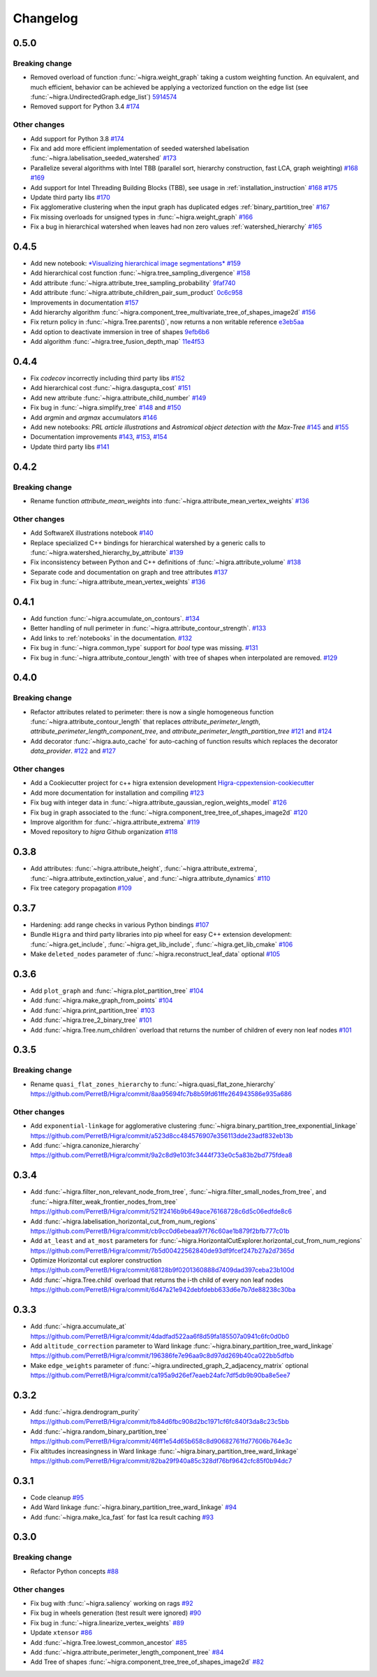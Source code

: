 Changelog
=========

0.5.0
-----

Breaking change
***************

- Removed overload of function :func:`~higra.weight_graph` taking a custom weighting function.
  An equivalent, and much efficient, behavior can be achieved be applying a vectorized
  function on the edge list (see :func:`~higra.UndirectedGraph.edge_list`)
  `5914574 <https://github.com/higra/Higra/commit/5914574e825258a3d0bb7fddd108ec59e6a65919>`_
- Removed support for Python 3.4
  `#174 <https://github.com/higra/Higra/pull/174>`_

Other changes
*************

- Add support for Python 3.8
  `#174 <https://github.com/higra/Higra/pull/174>`_
- Fix and add more efficient implementation of seeded watershed labelisation :func:`~higra.labelisation_seeded_watershed`
  `#173 <https://github.com/higra/Higra/pull/173>`_
- Parallelize several algorithms with Intel TBB (parallel sort, hierarchy construction, fast LCA, graph weighting)
  `#168 <https://github.com/higra/Higra/pull/168>`_ `#169 <https://github.com/higra/Higra/pull/169>`_
- Add support for Intel Threading Building Blocks (TBB), see usage in :ref:`installation_instruction`
  `#168 <https://github.com/higra/Higra/pull/168>`_ `#175 <https://github.com/higra/Higra/pull/175>`_
- Update third party libs
  `#170 <https://github.com/higra/Higra/pull/170>`_
- Fix agglomerative clustering when the input graph has duplicated edges :ref:`binary_partition_tree`
  `#167 <https://github.com/higra/Higra/pull/167>`_
- Fix missing overloads for unsigned types in :func:`~higra.weight_graph`
  `#166 <https://github.com/higra/Higra/pull/166>`_
- Fix a bug in hierarchical watershed when leaves had non zero values :ref:`watershed_hierarchy`
  `#165 <https://github.com/higra/Higra/pull/165>`_

0.4.5
-----

- Add new notebook: `*Visualizing hierarchical image segmentations* <https://github.com/higra/Higra-Notebooks/blob/master/Visualizing%20hierarchical%20image%20segmentations.ipynb>`_
  `#159 <https://github.com/higra/Higra/pull/159>`_
- Add hierarchical cost function :func:`~higra.tree_sampling_divergence`
  `#158 <https://github.com/higra/Higra/pull/158>`_
- Add attribute :func:`~higra.attribute_tree_sampling_probability`
  `9faf740 <https://github.com/higra/Higra/commit/9faf7408b878962c5146df7f19533cd2c843702a>`_
- Add attribute :func:`~higra.attribute_children_pair_sum_product`
  `0c6c958 <https://github.com/higra/Higra/commit/0c6c95860293d65776058a9f449d819e725d0fee>`_
- Improvements in documentation
  `#157 <https://github.com/higra/Higra/pull/157>`_
- Add hierarchy algorithm :func:`~higra.component_tree_multivariate_tree_of_shapes_image2d`
  `#156 <https://github.com/higra/Higra/pull/156>`_
- Fix return policy in :func:`~higra.Tree.parents()`, now returns a non writable reference
  `e3eb5aa <https://github.com/higra/Higra/commit/e3eb5aa902e81e2d6ce38b54d2e41171256035d6>`_
- Add option to deactivate immersion in tree of shapes
  `9efb6b6 <https://github.com/higra/Higra/commit/9efb6b670beb7f42a28f05bdd3c9ead1062180b9>`_
- Add algorithm :func:`~higra.tree_fusion_depth_map`
  `11e4f53 <https://github.com/higra/Higra/commit/11e4f530f07778247f04833b0e90d607aef228ac>`_

0.4.4
-----

- Fix *codecov* incorrectly including third party libs
  `#152 <https://github.com/higra/Higra/pull/152>`_
- Add hierarchical cost :func:`~higra.dasgupta_cost`
  `#151 <https://github.com/higra/Higra/pull/151>`_
- Add new attribute :func:`~higra.attribute_child_number`
  `#149 <https://github.com/higra/Higra/pull/149>`_
- Fix bug in :func:`~higra.simplify_tree`
  `#148 <https://github.com/higra/Higra/pull/148>`_ and `#150 <https://github.com/higra/Higra/pull/150>`_
- Add *argmin* and *argmax* accumulators
  `#146 <https://github.com/higra/Higra/pull/146>`_
- Add new notebooks: *PRL article illustrations* and *Astromical object detection with the Max-Tree*
  `#145 <https://github.com/higra/Higra/pull/145>`_ and `#155 <https://github.com/higra/Higra/pull/155>`_
- Documentation improvements
  `#143 <https://github.com/higra/Higra/pull/143>`_, `#153 <https://github.com/higra/Higra/pull/153>`_,
  `#154 <https://github.com/higra/Higra/pull/154>`_
- Update third party libs
  `#141 <https://github.com/higra/Higra/pull/141>`_


0.4.2
-----

Breaking change
***************

- Rename function `attribute_mean_weights` into :func:`~higra.attribute_mean_vertex_weights`
  `#136 <https://github.com/higra/Higra/pull/136>`_


Other changes
*************

- Add SoftwareX illustrations notebook
  `#140 <https://github.com/higra/Higra/pull/140>`_
- Replace specialized C++ bindings for hierarchical watershed by a generic calls to :func:`~higra.watershed_hierarchy_by_attribute`
  `#139 <https://github.com/higra/Higra/pull/139>`_
- Fix inconsistency between Python and C++ definitions of :func:`~higra.attribute_volume`
  `#138 <https://github.com/higra/Higra/pull/138>`_
- Separate code and documentation on graph and tree attributes
  `#137 <https://github.com/higra/Higra/pull/137>`_
- Fix bug in  :func:`~higra.attribute_mean_vertex_weights`
  `#136 <https://github.com/higra/Higra/pull/136>`_

0.4.1
-----

- Add function :func:`~higra.accumulate_on_contours`.
  `#134 <https://github.com/higra/Higra/pull/134>`_
- Better handling of null perimeter in :func:`~higra.attribute_contour_strength`.
  `#133 <https://github.com/higra/Higra/pull/133>`_
- Add links to :ref:`notebooks` in the documentation.
  `#132 <https://github.com/higra/Higra/pull/132>`_
- Fix bug in :func:`~higra.common_type` support for `bool` type was missing.
  `#131 <https://github.com/higra/Higra/pull/131>`_
- Fix bug in :func:`~higra.attribute_contour_length` with tree of shapes when interpolated are removed.
  `#129 <https://github.com/higra/Higra/pull/129>`_


0.4.0
-----

Breaking change
***************

- Refactor attributes related to perimeter: there is now a single homogeneous function
  :func:`~higra.attribute_contour_length` that replaces `attribute_perimeter_length`,
  `attribute_perimeter_length_component_tree`, and `attribute_perimeter_length_partition_tree`
  `#121 <https://github.com/higra/Higra/pull/121>`_ and `#124 <https://github.com/higra/Higra/pull/124>`_
- Add decorator :func:`~higra.auto_cache` for auto-caching of function results which replaces the
  decorator `data_provider`.
  `#122 <https://github.com/higra/Higra/pull/122>`_ and `#127 <https://github.com/higra/Higra/pull/127>`_

Other changes
*************

- Add a Cookiecutter project for c++ higra extension development `Higra-cppextension-cookiecutter <https://github.com/higra/Higra-cppextension-cookiecutter>`_
- Add more documentation for installation and compiling
  `#123 <https://github.com/higra/Higra/pull/123>`_
- Fix bug with integer data in  :func:`~higra.attribute_gaussian_region_weights_model`
  `#126 <https://github.com/higra/Higra/pull/126>`_
- Fix bug in graph associated to the :func:`~higra.component_tree_tree_of_shapes_image2d`
  `#120 <https://github.com/higra/Higra/pull/120>`_
- Improve algorithm for :func:`~higra.attribute_extrema`
  `#119 <https://github.com/higra/Higra/pull/119>`_
- Moved repository to `higra` Github organization
  `#118 <https://github.com/higra/Higra/pull/118>`_



0.3.8
-----

- Add attributes: :func:`~higra.attribute_height`, :func:`~higra.attribute_extrema`,
  :func:`~higra.attribute_extinction_value`, and :func:`~higra.attribute_dynamics`
  `#110 <https://github.com/PerretB/Higra/pull/110>`_
- Fix tree category propagation
  `#109 <https://github.com/PerretB/Higra/pull/109>`_

0.3.7
-----

- Hardening: add range checks in various Python bindings
  `#107 <https://github.com/PerretB/Higra/pull/107>`_
- Bundle ``Higra`` and third party libraries into pip wheel for easy C++ extension development:
  :func:`~higra.get_include`, :func:`~higra.get_lib_include`, :func:`~higra.get_lib_cmake`
  `#106 <https://github.com/PerretB/Higra/pull/106>`_
- Make ``deleted_nodes`` parameter of :func:`~higra.reconstruct_leaf_data` optional
  `#105 <https://github.com/PerretB/Higra/pull/105>`_


0.3.6
-----

- Add ``plot_graph`` and :func:`~higra.plot_partition_tree`
  `#104 <https://github.com/PerretB/Higra/pull/104>`_
- Add :func:`~higra.make_graph_from_points`
  `#104 <https://github.com/PerretB/Higra/pull/104>`_
- Add :func:`~higra.print_partition_tree`
  `#103 <https://github.com/PerretB/Higra/pull/103>`_
- Add :func:`~higra.tree_2_binary_tree`
  `#101 <https://github.com/PerretB/Higra/pull/101>`_
- Add :func:`~higra.Tree.num_children` overload that returns the number of children of every non leaf nodes
  `#101 <https://github.com/PerretB/Higra/pull/101>`_


0.3.5
-----

Breaking change
***************

- Rename ``quasi_flat_zones_hierarchy`` to :func:`~higra.quasi_flat_zone_hierarchy`
  `<https://github.com/PerretB/Higra/commit/8aa95694fc7b8b59fd61ffe264943586e935a686>`_

Other changes
*************

- Add ``exponential-linkage`` for agglomerative clustering :func:`~higra.binary_partition_tree_exponential_linkage`
  `<https://github.com/PerretB/Higra/commit/a523d8cc484576907e356113dde23adf832eb13b>`_
- Add :func:`~higra.canonize_hierarchy`
  `<https://github.com/PerretB/Higra/commit/9a2c8d9e103fc3444f733e0c5a83b2bd775fdea8>`_

0.3.4
-----

- Add :func:`~higra.filter_non_relevant_node_from_tree`, :func:`~higra.filter_small_nodes_from_tree`,
  and :func:`~higra.filter_weak_frontier_nodes_from_tree`
  `<https://github.com/PerretB/Higra/commit/521f2416b9b649ace76168728c6d5c06edfde8c6>`_
- Add :func:`~higra.labelisation_horizontal_cut_from_num_regions`
  `<https://github.com/PerretB/Higra/commit/cb9cc0d6ebeaa97f76c60ae1b879f2bfb777c01b>`_
- Add ``at_least`` and ``at_most`` parameters for :func:`~higra.HorizontalCutExplorer.horizontal_cut_from_num_regions`
  `<https://github.com/PerretB/Higra/commit/7b5d00422562840de93df9fcef247b27a2d7365d>`_
- Optimize Horizontal cut explorer construction
  `<https://github.com/PerretB/Higra/commit/68128b9f0201360888d7409dad397ceba23b100d>`_
- Add :func:`~higra.Tree.child` overload that returns the i-th child of every non leaf nodes
  `<https://github.com/PerretB/Higra/commit/6d47a21e942debfdebb633d6e7b7de88238c30ba>`_

0.3.3
-----

- Add :func:`~higra.accumulate_at`
  `<https://github.com/PerretB/Higra/commit/4dadfad522aa6f8d59fa185507a0941c6fc0d0b0>`_
- Add ``altitude_correction`` parameter to Ward linkage :func:`~higra.binary_partition_tree_ward_linkage`
  `<https://github.com/PerretB/Higra/commit/196386fe7e96aa9c8d97dd269b40ca022bb5dfbb>`_
- Make ``edge_weights`` parameter of :func:`~higra.undirected_graph_2_adjacency_matrix` optional
  `<https://github.com/PerretB/Higra/commit/ca195a9d26ef7eaeb24afc7df5db9b90ba8e5ee7>`_

0.3.2
-----

- Add :func:`~higra.dendrogram_purity`
  `<https://github.com/PerretB/Higra/commit/fb84d6fbc908d2bc1971cf6fc840f3da8c23c5bb>`_
- Add :func:`~higra.random_binary_partition_tree`
  `<https://github.com/PerretB/Higra/commit/46ff1e54d65b658c8d90682761fd77606b764e3c>`_
- Fix altitudes increasingness in Ward linkage :func:`~higra.binary_partition_tree_ward_linkage`
  `<https://github.com/PerretB/Higra/commit/82ba29f940a85c328df76bf9642cfc85f0b94dc7>`_

0.3.1
-----

- Code cleanup
  `#95 <https://github.com/PerretB/Higra/pull/95>`_
- Add Ward linkage :func:`~higra.binary_partition_tree_ward_linkage`
  `#94 <https://github.com/PerretB/Higra/pull/94>`_
- Add :func:`~higra.make_lca_fast` for fast lca result caching
  `#93 <https://github.com/PerretB/Higra/pull/93>`_

0.3.0
-----

Breaking change
***************

- Refactor Python concepts
  `#88 <https://github.com/PerretB/Higra/pull/88>`_


Other changes
*************

- Fix bug with :func:`~higra.saliency` working on rags
  `#92 <https://github.com/PerretB/Higra/pull/92>`_
- Fix bug in wheels generation (test result were ignored)
  `#90 <https://github.com/PerretB/Higra/pull/90>`_
- Fix bug in :func:`~higra.linearize_vertex_weights`
  `#89 <https://github.com/PerretB/Higra/pull/89>`_
- Update ``xtensor``
  `#86 <https://github.com/PerretB/Higra/pull/86>`_
- Add :func:`~higra.Tree.lowest_common_ancestor`
  `#85 <https://github.com/PerretB/Higra/pull/85>`_
- Add :func:`~higra.attribute_perimeter_length_component_tree`
  `#84 <https://github.com/PerretB/Higra/pull/84>`_
- Add Tree of shapes :func:`~higra.component_tree_tree_of_shapes_image2d`
  `#82 <https://github.com/PerretB/Higra/pull/82>`_




